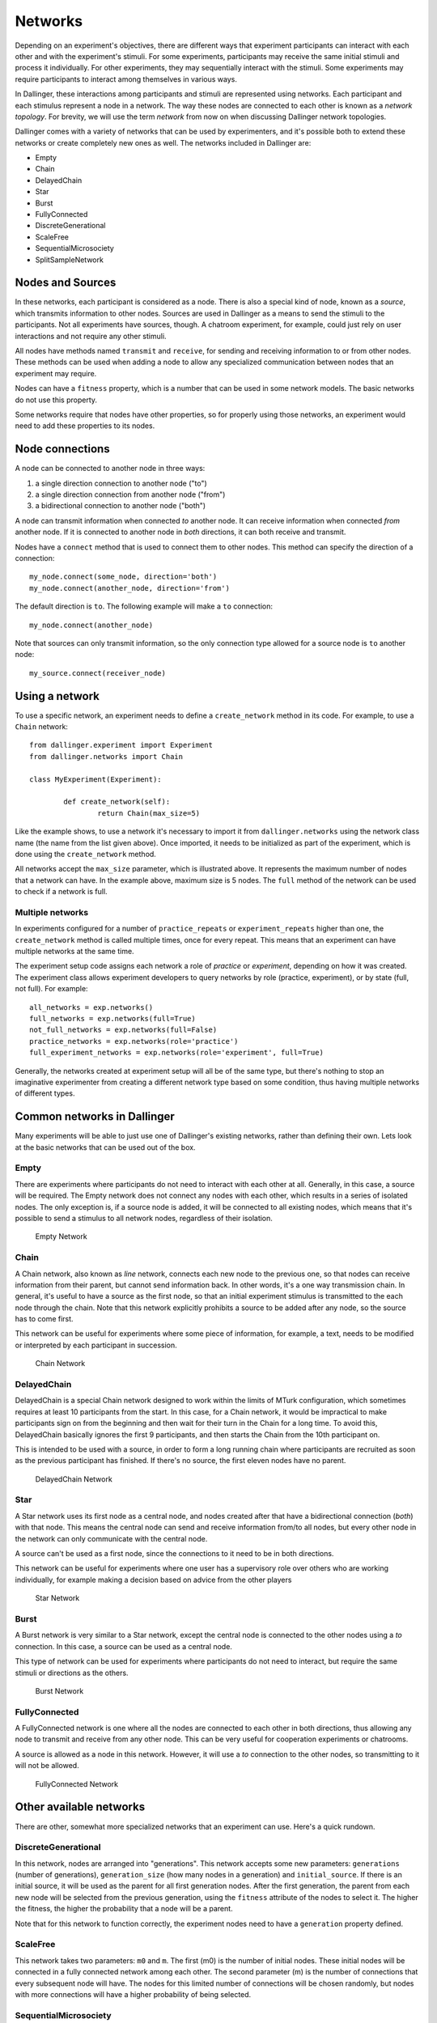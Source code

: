 Networks
========

Depending on an experiment's objectives, there are different ways that
experiment participants can interact with each other and with the
experiment's stimuli. For some experiments, participants may receive the
same initial stimuli and process it individually. For other experiments,
they may sequentially interact with the stimuli. Some experiments may
require participants to interact among themselves in various ways.

In Dallinger, these interactions among participants and stimuli are
represented using networks. Each participant and each stimulus represent a
node in a network. The way these nodes are connected to each other is known
as a `network topology`. For brevity, we will use the term `network` from now
on when discussing Dallinger network topologies.

Dallinger comes with a variety of networks that can be used by experimenters,
and it's possible both to extend these networks or create completely new ones
as well. The networks included in Dallinger are:

- Empty
- Chain
- DelayedChain
- Star
- Burst
- FullyConnected
- DiscreteGenerational
- ScaleFree
- SequentialMicrosociety
- SplitSampleNetwork

Nodes and Sources
-----------------

In these networks, each participant is considered as a node. There is also a
special kind of node, known as a `source`, which transmits information to
other nodes. Sources are used in Dallinger as a means to send the stimuli to
the participants. Not all experiments have sources, though. A chatroom
experiment, for example, could just rely on user interactions and not
require any other stimuli.

All nodes have methods named ``transmit`` and ``receive``, for sending and
receiving information to or from other nodes. These methods can be used when
adding a node to allow any specialized communication between nodes that an
experiment may require.

Nodes can have a ``fitness`` property, which is a number that can be used in
some network models. The basic networks do not use this property.

Some networks require that nodes have other properties, so for properly using
those networks, an experiment would need to add these properties to its
nodes.

Node connections
----------------

A node can be connected to another node in three ways:

1. a single direction connection to another node ("to")
2. a single direction connection from another node ("from")
3. a bidirectional connection to another node ("both")

A node can transmit information when connected `to` another node. It can
receive information when connected `from` another node. If it is connected to
another node in `both` directions, it can both receive and transmit.

Nodes have a ``connect`` method that is used to connect them to other nodes.
This method can specify the direction of a connection:

::

    my_node.connect(some_node, direction='both')
    my_node.connect(another_node, direction='from')

The default direction is ``to``. The following example will make a ``to``
connection:

::

    my_node.connect(another_node)
    
Note that sources can only transmit information, so the only connection type
allowed for a source node is ``to`` another node:

::

    my_source.connect(receiver_node)

Using a network
---------------

To use a specific network, an experiment needs to define a ``create_network``
method in its code. For example, to use a ``Chain`` network:

::

	from dallinger.experiment import Experiment
	from dallinger.networks import Chain

	class MyExperiment(Experiment):

		def create_network(self):
			return Chain(max_size=5)

Like the example shows, to use a network it's necessary to import it from
``dallinger.networks`` using the network class name (the name from the list
given above). Once imported, it needs to be initialized as part of the
experiment, which is done using the ``create_network`` method.

All networks accept the ``max_size`` parameter, which is illustrated above. It
represents the maximum number of nodes that a network can have. In the
example above, maximum size is 5 nodes. The ``full`` method of the network can
be used to check if a network is full.

Multiple networks
^^^^^^^^^^^^^^^^^

In experiments configured for a number of ``practice_repeats`` or
``experiment_repeats`` higher than one, the ``create_network`` method is called
multiple times, once for every repeat. This means that an experiment can have
multiple networks at the same time.

The experiment setup code assigns each network a role of `practice` or
`experiment`, depending on how it was created. The experiment class allows
experiment developers to query networks by role (practice, experiment), or by
state (full, not full). For example:

::

    all_networks = exp.networks()
    full_networks = exp.networks(full=True)
    not_full_networks = exp.networks(full=False)
    practice_networks = exp.networks(role='practice')
    full_experiment_networks = exp.networks(role='experiment', full=True)

Generally, the networks created at experiment setup will all be of the same
type, but there's nothing to stop an imaginative experimenter from creating a
different network type based on some condition, thus having multiple networks
of different types.

Common networks in Dallinger
----------------------------

Many experiments will be able to just use one of Dallinger's existing
networks, rather than defining their own. Lets look at the basic networks
that can be used out of the box.

Empty
^^^^^

There are experiments where participants do not need to interact with each
other at all. Generally, in this case, a source will be required. The Empty
network does not connect any nodes with each other, which results in a
series of isolated nodes. The only exception is, if a source node is added,
it will be connected to all existing nodes, which means that it's possible to
send a stimulus to all network nodes, regardless of their isolation.

.. figure:: _static/empty.jpg
   :scale: 50 %
   :alt: Empty Network

   Empty Network

Chain
^^^^^

A Chain network, also known as `line` network, connects each new node to the
previous one, so that nodes can receive information from their parent, but
cannot send information back. In other words, it's a one way transmission
chain. In general, it's useful to have a source as the first node, so that
an initial experiment stimulus is transmitted to the each node through the
chain. Note that this network explicitly prohibits a source to be added after
any node, so the source has to come first.

This network can be useful for experiments where some piece of information,
for example, a text, needs to be modified or interpreted by each participant
in succession.

.. figure:: _static/chain.png
   :scale: 50 %
   :alt: Chain Network

   Chain Network

DelayedChain
^^^^^^^^^^^^

DelayedChain is a special Chain network designed to work within the limits of
MTurk configuration, which sometimes requires at least 10 participants from
the start. In this case, for a Chain network, it would be impractical to make
participants sign on from the beginning and then wait for their turn  in the
Chain for a long time. To avoid this, DelayedChain basically ignores the
first 9 participants, and then starts the Chain from the 10th participant on.

This is intended to be used with a source, in order to form a long running
chain where participants are recruited as soon as the previous participant
has finished. If there's no source, the first eleven nodes have no parent.

.. figure:: _static/delayed.png
   :scale: 50 %
   :alt: DelayedChain Network

   DelayedChain Network

Star
^^^^

A Star network uses its first node as a central node, and nodes created
after that have a bidirectional connection (`both`) with that node. This
means the central node can send and receive information from/to all nodes,
but every other node in the network can only communicate with the central
node.

A source can't be used as a first node, since the connections to it need to
be in both directions.

This network can be useful for experiments where one user has a supervisory
role over others who are working individually, for example making a decision
based on advice from the other players

.. figure:: _static/star.png
   :scale: 50 %
   :alt: Star Network

   Star Network

Burst
^^^^^

A Burst network is very similar to a Star network, except the central node is
connected to the other nodes using a `to` connection. In this case, a source
can be used as a central node.

This type of network can be used for experiments where participants do not
need to interact, but require the same stimuli or directions as the others.

.. figure:: _static/burst.png
   :scale: 50 %
   :alt: Burst Network

   Burst Network

FullyConnected
^^^^^^^^^^^^^^

A FullyConnected network is one where all the nodes are connected to each
other in both directions, thus allowing any node to transmit and receive from
any other node. This can be very useful for cooperation experiments or
chatrooms.

A source is allowed as a node in this network. However, it will use a `to`
connection to the other nodes, so transmitting to it will not be allowed.

.. figure:: _static/full.png
   :scale: 50 %
   :alt: FullyConnected Network

   FullyConnected Network

Other available networks
------------------------

There are other, somewhat more specialized networks that an experiment can
use. Here's a quick rundown.

DiscreteGenerational
^^^^^^^^^^^^^^^^^^^^

In this network, nodes are arranged into "generations". This network accepts
some new parameters: ``generations`` (number of generations), ``generation_size``
(how many nodes in a generation) and ``initial_source``. If there is an initial
source, it will be used as the parent for all first generation nodes. After
the first generation, the parent from each new node will be selected from the
previous generation, using the ``fitness`` attribute of the nodes to select it.
The higher the fitness, the higher the probability that a node will be a
parent.

Note that for this network to function correctly, the experiment nodes need
to have a ``generation`` property defined.

ScaleFree
^^^^^^^^^

This network takes two parameters: ``m0`` and ``m``. The first (m0) is the
number of initial nodes. These initial nodes will be connected in a fully
connected network among each other. The second parameter (m) is the number of
connections that every subsequent node will have. The nodes for this limited
number of connections will be chosen randomly, but nodes with more
connections will have a higher probability of being selected.

SequentialMicrosociety
^^^^^^^^^^^^^^^^^^^^^^

A network in which each new node will be connected using a `to` connection to
a limited set of its most recent predecessors. The number of recent
predecessors is passed in as an argument (n) at network creation.

SplitSampleNetwork
^^^^^^^^^^^^^^^^^^

This network helps when implementing split sample experiment designs. It
assigns a random boolean value to a property named ``exploratory``. When this
property is True, it means that the current network is part of the
exploratory data subset.

Creating a network
------------------

In addition to the available networks, it's fairly simple to create a custom
network, in case an experiment design calls for different node
interconnections. To create one, we can subclass from the Network model:

::

    from dallinger.models import Network
    from dallinger.nodes import Source


    class Ring(Network):

        __mapper_args__ = {"polymorphic_identity": "ring"}

        def add_node(self, node):
            other_nodes = [n for n in self.nodes() if n.id != node.id]

            if isinstance(node, Source):
                raise Exception(
                    "Ring network cannot contain sources."
                )

            if other_nodes:
                parent = max(other_nodes, key=attrgetter('creation_time'))
                parent.connect(whom=node)

                if len(self.nodes) == self.max_size:
                    parent = min(other_nodes, key=attrgetter('creation_time'))
                    node.connect(whom=parent)
                   
In the above example, we create a simple ring network, where each node is
connected in chain to the next one, until we get to the last one, which is
connected back to the first, making a full circle (thus, the 'ring' name).

Our ``Ring`` network is a subclass of ``dallinger.models.Network``, which contains the basic
network model and implementation. The ``__mapper_args__`` assignment at the
top is for differentiating this network from others, so that data exports
don't give incorrect results. Usually the safe thing is to use the same name
as the subclass, to avoid confusion.

Most simple networks will only need to override the ``add_node`` method. This
method is called after a node is added, with the added node as a parameter.
This method then can decide how and when to connect this node to other nodes
in the network.

In our code, we first get all nodes in the network (except the new one). If
the new node is a source, we raise an exception, because due to the circular
nature of our network, there can be no sources (they don't accept `from`
connections and can only transmit).

After that, we take the most recent node and connect it to the new node. At
this point, this is almost the same as a chain network, but when we get to
the last node, we connect the new node to the first node, in addition to its
connection to the previous node.

The code in the ``add_node`` method can be as complex as needed, so very
complex networks are possible. In most cases, to create a more advanced
network it will be necessary to add custom properties to it. This is done by
overriding the ``__init__`` method of the network to add the properties. The
following example shows how to do that:

::

    def __init__(self, new_property1, new_property2):
        self.property1 = repr(new_property1)
        self.property2 = repr(new_property2)

The properties are added as parameters to the network on creation. A custom
property need not be persistent, but in general it's better to save it as
part of the network using the persistent custom properties available in all
Dallinger models. If they are not stored, any calculations that rely on them
have to be performed at initialization time. Once they are stored, they can
be used in any part of the network code, like in the ``add_node`` method.

In the code above, we use ``repr`` when storing the property value. This is
because Dallinger custom properties are all of the text type, so even if a
custom property represents a number, it has to be stored as a string. If the
property is a string to begin with, it's not necessary to convert it.
